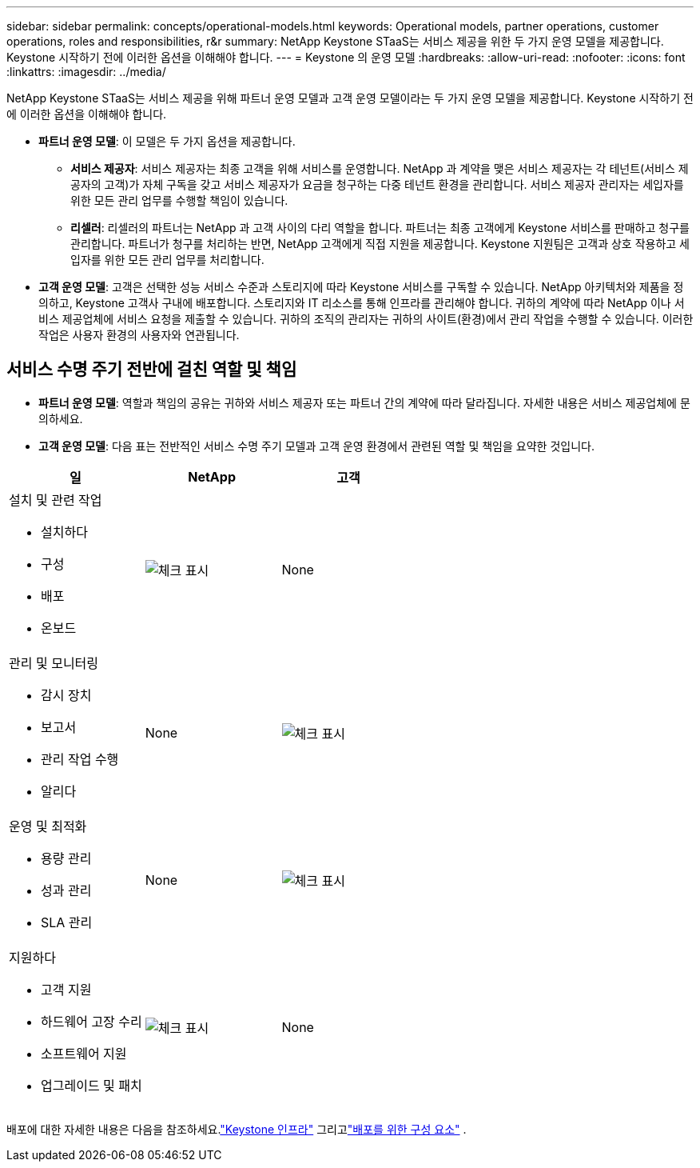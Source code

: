 ---
sidebar: sidebar 
permalink: concepts/operational-models.html 
keywords: Operational models, partner operations, customer operations, roles and responsibilities, r&r 
summary: NetApp Keystone STaaS는 서비스 제공을 위한 두 가지 운영 모델을 제공합니다.  Keystone 시작하기 전에 이러한 옵션을 이해해야 합니다. 
---
= Keystone 의 운영 모델
:hardbreaks:
:allow-uri-read: 
:nofooter: 
:icons: font
:linkattrs: 
:imagesdir: ../media/


[role="lead"]
NetApp Keystone STaaS는 서비스 제공을 위해 파트너 운영 모델과 고객 운영 모델이라는 두 가지 운영 모델을 제공합니다.  Keystone 시작하기 전에 이러한 옵션을 이해해야 합니다.

* *파트너 운영 모델*: 이 모델은 두 가지 옵션을 제공합니다.
+
** *서비스 제공자*: 서비스 제공자는 최종 고객을 위해 서비스를 운영합니다.  NetApp 과 계약을 맺은 서비스 제공자는 각 테넌트(서비스 제공자의 고객)가 자체 구독을 갖고 서비스 제공자가 요금을 청구하는 다중 테넌트 환경을 관리합니다.  서비스 제공자 관리자는 세입자를 위한 모든 관리 업무를 수행할 책임이 있습니다.
** *리셀러*: 리셀러의 파트너는 NetApp 과 고객 사이의 다리 역할을 합니다.  파트너는 최종 고객에게 Keystone 서비스를 판매하고 청구를 관리합니다.  파트너가 청구를 처리하는 반면, NetApp 고객에게 직접 지원을 제공합니다.  Keystone 지원팀은 고객과 상호 작용하고 세입자를 위한 모든 관리 업무를 처리합니다.


* *고객 운영 모델*: 고객은 선택한 성능 서비스 수준과 스토리지에 따라 Keystone 서비스를 구독할 수 있습니다.  NetApp 아키텍처와 제품을 정의하고, Keystone 고객사 구내에 배포합니다.  스토리지와 IT 리소스를 통해 인프라를 관리해야 합니다.  귀하의 계약에 따라 NetApp 이나 서비스 제공업체에 서비스 요청을 제출할 수 있습니다.  귀하의 조직의 관리자는 귀하의 사이트(환경)에서 관리 작업을 수행할 수 있습니다.  이러한 작업은 사용자 환경의 사용자와 연관됩니다.




== 서비스 수명 주기 전반에 걸친 역할 및 책임

* *파트너 운영 모델*: 역할과 책임의 공유는 귀하와 서비스 제공자 또는 파트너 간의 계약에 따라 달라집니다.  자세한 내용은 서비스 제공업체에 문의하세요.
* *고객 운영 모델*: 다음 표는 전반적인 서비스 수명 주기 모델과 고객 운영 환경에서 관련된 역할 및 책임을 요약한 것입니다.


|===
| 일 | NetApp | 고객 


 a| 
설치 및 관련 작업

* 설치하다
* 구성
* 배포
* 온보드

| image:check.png["체크 표시"] | None 


 a| 
관리 및 모니터링

* 감시 장치
* 보고서
* 관리 작업 수행
* 알리다

| None | image:check.png["체크 표시"] 


 a| 
운영 및 최적화

* 용량 관리
* 성과 관리
* SLA 관리

| None | image:check.png["체크 표시"] 


 a| 
지원하다

* 고객 지원
* 하드웨어 고장 수리
* 소프트웨어 지원
* 업그레이드 및 패치

| image:check.png["체크 표시"] | None 
|===
배포에 대한 자세한 내용은 다음을 참조하세요.link:../concepts/infra.html["Keystone 인프라"] 그리고link:..//concepts/components.html["배포를 위한 구성 요소"] .
